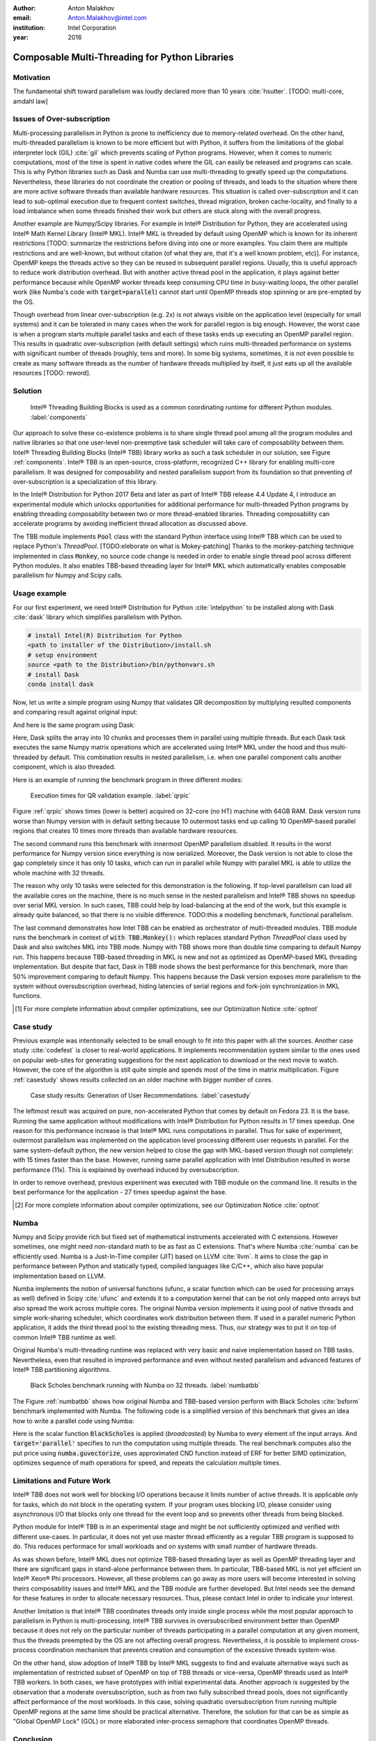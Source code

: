 :author: Anton Malakhov
:email: Anton.Malakhov@intel.com
:institution: Intel Corporation
:year: 2016

-----------------------------------------------
Composable Multi-Threading for Python Libraries
-----------------------------------------------

.. class:: abstract
   Python is popular among numeric communities that value it for easy to use number crunching modules like Numpy/Scipy, Dask, Numba, and many others.
   These modules often use multi-threading for efficient parallelism (on a node) in order to utilize all the available CPU cores.
   Nevertheless, their threads can interfere with each other leading to overhead and inefficiency if used together in one application.
   The lost performance can still be recovered if all the multi-threaded parties are coordinated.
   This paper describes usage of Intel |R| Threading Building Blocks (Intel |R| TBB), an open-source cross-platform library for multi-core parallelism, as coordination layer for Python modules.
   It helps to extract additional performance for numeric applications on multi-core systems.

.. class:: keywords
   Multi-threading, GIL, Over-subscription, Parallel Computations, Parallelism, Multi-core, Dask, Joblib, Numpy, Scipy, Numba

Motivation
----------
The fundamental shift toward parallelism was loudly declared more than 10 years :cite:`hsutter`.
[TODO: multi-core, amdahl law]

Issues of Over-subscription
---------------------------
Multi-processing parallelism in Python is prone to inefficiency due to memory-related overhead.
On the other hand, multi-threaded parallelism is known to be more efficient but with Python, it suffers from the limitations of the global interpreter lock (GIL) :cite:`gil` which prevents scaling of Python programs.
However, when it comes to numeric computations, most of the time is spent in native codes where the GIL can easily be released and programs can scale.
This is why Python libraries such as Dask and Numba can use multi-threading to greatly speed up the computations.
Nevertheless, these libraries do not coordinate the creation or pooling of threads, and leads to the situation where there are more active software threads than available hardware resources.
This situation is called over-subscription and it can lead to sub-optimal execution due to frequent context switches, thread migration, broken cache-locality, and finally to a load imbalance when some threads finished their work but others are stuck along with the overall progress.

Another example are Numpy/Scipy libraries.
For example in  Intel |R| Distribution for Python, they are accelerated using Intel |R| Math Kernel Library (Intel |R| MKL).
Intel |R| MKL is threaded by default using OpenMP which is known for its inherent restrictions [TODO: summarize the restrictions before diving into one or more examples.
You claim there are multiple restrictions and are well-known, but without citation (of what they are, that it's a well known problem, etc)].
For instance, OpenMP keeps the threads active so they can be reused in subsequent parallel regions.
Usually, this is useful approach to reduce work distribution overhead.
But with another active thread pool in the application, it plays against better performance because while OpenMP worker threads keep consuming CPU time in busy-waiting loops, the other parallel work (like Numba's code with :code:`target=parallel`) cannot start until OpenMP threads stop spinning or are pre-empted by the OS.

Though overhead from linear over-subscription (e.g. 2x) is not always visible on the application level (especially for small systems) and it can be tolerated in many cases when the work for parallel region is big enough.
However, the worst case is when a program starts multiple parallel tasks and each of these tasks ends up executing an OpenMP parallel region.
This results in quadratic over-subscription (with default settings) which ruins multi-threaded performance on systems with significant number of threads (roughly, tens and more).
In some big systems, sometimes, it is not even possible to create as many software threads as the number of hardware threads multiplied by itself, it just eats up all the available resources [TODO: reword].


Solution
--------
.. figure:: components.png

   Intel |R| Threading Building Blocks is used as a common coordinating runtime for different Python modules. :label:`components`

Our approach to solve these co-existence problems is to share single thread pool among all the program modules and native libraries so that one user-level non-preemptive task scheduler will take care of composability between them.
Intel |R| Threading Building Blocks (Intel |R| TBB) library works as such a task scheduler in our solution, see Figure :ref:`components`.
Intel |R| TBB is an open-source, cross-platform, recognized C++ library for enabling multi-core parallelism.
It was designed for composability and nested parallelism support from its foundation so that preventing of over-subscription is a specialization of this library.

In the Intel |R| Distribution for Python 2017 Beta and later as part of Intel |R| TBB release 4.4 Update 4, I introduce an experimental module which unlocks opportunities for additional performance for multi-threaded Python programs by enabling threading composability between two or more thread-enabled libraries.
Threading composability can accelerate programs by avoiding inefficient thread allocation as discussed above.

The TBB module implements :code:`Pool` class with the standard Python interface using Intel |R| TBB which can be used to replace Python's *ThreadPool*.
[TODO:eleborate on what is Mokey-patching] Thanks to the monkey-patching technique implemented in class :code:`Monkey`, no source code change is needed in order to enable single thread pool across different Python modules.
It also enables TBB-based threading layer for Intel |R| MKL which automatically enables composable parallelism for Numpy and Scipy calls.


Usage example
-------------
For our first experiment, we need Intel |R| Distribution for Python :cite:`intelpython` to be installed along with Dask :cite:`dask` library which simplifies parallelism with Python.

.. code-block:: sh

    # install Intel(R) Distribution for Python
    <path to installer of the Distribution>/install.sh
    # setup environment
    source <path to the Distribution>/bin/pythonvars.sh
    # install Dask
    conda install dask

Now, let us write a simple program using Numpy that validates QR decomposition by multiplying resulted components and comparing result against original input:

.. code-block:: python
    :linenos:

    import time, numpy as np
    x = np.random.random((100000, 2000))
    t0 = time.time()
    q, r = np.linalg.qr(x)
    test = np.allclose(x, q.dot(r))
    assert(test)
    print(time.time() - t0)

And here is the same program using Dask:

.. code-block:: python
    :linenos:

    import time, dask, dask.array as da
    x = da.random.random((100000, 2000),
                   chunks=(10000, 2000))
    t0 = time.time()
    q, r = da.linalg.qr(x)
    test = da.all(da.isclose(x, q.dot(r)))
    assert(test.compute()) # threaded
    print(time.time() - t0)

Here, Dask splits the array into 10 chunks and processes them in parallel using multiple threads.
But each Dask task executes the same Numpy matrix operations which are accelerated using Intel |R| MKL under the hood and thus multi-threaded by default.
This combination results in nested parallelism, i.e. when one parallel component calls another component, which is also threaded.

Here is an example of running the benchmark program in three different modes:

.. code-block:: sh
    :linenos:

    python bench.py                   # Default MKL
    OMP_NUM_THREADS=1 python bench.py # Serial MKL
    python -m TBB bench.py            # Intel TBB mode

.. figure:: dask_qr_bench.png
   
   Execution times for QR validation example. :label:`qrpic`

Figure :ref:`qrpic` shows times (lower is better) acquired on 32-core (no HT) machine with 64GB RAM.
Dask version runs worse than Numpy version with in default setting because 10 outermost tasks end up calling 10 OpenMP-based parallel regions that creates 10 times more threads than available hardware resources.

The second command runs this benchmark with innermost OpenMP parallelism disabled.
It results in the worst performance for Numpy version since everything is now serialized.
Moreover, the Dask version is not able to close the gap completely since it has only 10 tasks, which can run in parallel while Numpy with parallel MKL is able to utilize the whole machine with 32 threads.

The reason why only 10 tasks were selected for this demonstration is the following.
If top-level parallelism can load all the available cores on the machine, there is no much sense in the nested parallelism and Intel |R| TBB shows no speedup over serial MKL version.
In such cases, TBB could help by load-balancing at the end of the work, but this example is already quite balanced, so that there is no visible difference.
TODO:this a modelling benchmark, functional parallelism.

The last command demonstrates how Intel TBB can be enabled as orchestrator of multi-threaded modules.
TBB module runs the benchmark in context of :code:`with TBB.Monkey():` which replaces standard Python *ThreadPool* class used by Dask and also switches MKL into TBB mode.
Numpy with TBB shows more than double time comparing to default Numpy run.
This happens because TBB-based threading in MKL is new and not as optimized as OpenMP-based MKL threading implementation.
But despite that fact, Dask in TBB mode shows the best performance for this benchmark, more than 50% improvement comparing to default Numpy.
This happens because the Dask version exposes more parallelism to the system without oversubscription overhead, hiding latencies of serial regions and fork-join synchronization in MKL functions.

.. [#] For more complete information about compiler optimizations, see our Optimization Notice :cite:`optnot`


Case study
----------

Previous example was intentionally selected to be small enough to fit into this paper with all the sources.
Another case study :cite:`codefest` is closer to real-world applications.
It implements recommendation system similar to the ones used on popular web-sites for generating suggestions for the next application to download or the next movie to watch.
However, the core of the algorithm is still quite simple and spends most of the time in matrix multiplication.
Figure :ref:`casestudy` shows results collected on an older machine with bigger number of cores.

.. figure:: case_study.png

    Case study results: Generation of User Recommendations. :label:`casestudy`

The leftmost result was acquired on pure, non-accelerated Python that comes by default on Fedora 23.
It is the base.
Running the same application without modifications with Intel |R| Distribution for Python results in 17 times speedup.
One reason for this performance increase is that Intel |R| MKL runs computations in parallel.
Thus for sake of experiment, outermost parallelism was implemented on the application level processing different user requests in parallel.
For the same system-default python, the new version helped to close the gap with MKL-based version though not completely: with 15 times faster than the base.
However, running same parallel application with Intel Distribution resulted in worse performance (11x).
This is explained by overhead induced by oversubscription.

In order to remove overhead, previous experiment was executed with TBB module on the command line.
It results in the best performance for the application - 27 times speedup against the base.

.. [#] For more complete information about compiler optimizations, see our Optimization Notice :cite:`optnot`

   
Numba
-----
Numpy and Scipy provide rich but fixed set of mathematical instruments accelerated with C extensions.
However sometimes, one might need non-standard math to be as fast as C extensions.
That's where Numba :cite:`numba` can be efficiently used.
Numba is a Just-In-Time compiler (JIT) based on LLVM :cite:`llvm`.
It aims to close the gap in performance between Python and statically typed, compiled languages like C/C++, which also have popular implementation based on LLVM.

Numba implements the notion of universal functions (ufunc, a scalar function which can be used for processing arrays as well) defined in Scipy :cite:`ufunc` and extends it to a computation kernel that can be not only mapped onto arrays but also spread the work across multiple cores.
The original Numba version implements it using pool of native threads and simple work-sharing scheduler, which coordinates work distribution between them.
If used in a parallel numeric Python application, it adds the third thread pool to the existing threading mess.
Thus, our strategy was to put it on top of common Intel |R| TBB runtime as well.

Original Numba's multi-threading runtime was replaced with very basic and naive implementation based on TBB tasks.
Nevertheless, even that resulted in improved performance and even without nested parallelism and advanced features of Intel |R| TBB partitioning algorithms.

.. figure:: numba_tbb.png

    Black Scholes benchmark running with Numba on 32 threads. :label:`numbatbb`

The Figure :ref:`numbatbb` shows how original Numba and TBB-based version perform with Black Scholes :cite:`bsform` benchmark implemented with Numba. The following code is a simplified version of this benchmark that gives an idea how to write a parallel code using Numba:

.. code-block:: python
    :linenos:

    import numba as nb, numpy.random as rng
    from math import sqrt, log, erf, exp

    @nb.vectorize('(f8,f8,f8,f8,f8)',target='parallel')
    def BlackScholes(S, X, T, R, V):
        VqT = V * sqrt(T)
        d1 = (log(S / X) + (R + .5*V*V) * T) / VqT
        d2 = d1 - VqT
        n1 = .5 + .5 * erf(d1 * 1./sqrt(2.))
        n2 = .5 + .5 * erf(d2 * 1./sqrt(2.))
        eRT  = exp(-R * T)
        return S * n1 - X * eRT * n2 # Call price
        # Put price = (X * eRT * (1.-n2) - S * (1.-n1))

    price  = rng.uniform(10., 50., 10**6) # array
    strike = rng.uniform(10., 50., 10**6) # array
    time   = rng.uniform(1.0, 2.0, 10**6) # array
    BlackScholes(price, strike, time, .1, .2)


Here is the scalar function :code:`BlackScholes` is applied (*broadcasted*) by Numba to every element of the input arrays.
And :code:`target='parallel'` specifies to run the computation using multiple threads.
The real benchmark computes also the put price using :code:`numba.guvectorize`, uses approximated CND function instead of ERF for better SIMD optimization, optimizes sequence of math operations for speed, and repeats the calculation multiple times.


Limitations and Future Work
---------------------------
Intel |R| TBB does not work well for blocking I/O operations because it limits number of active threads.
It is applicable only for tasks, which do not block in the operating system.
If your program uses blocking I/O, please consider using asynchronous I/O that blocks only one thread for the event loop and so prevents other threads from being blocked.

Python module for Intel |R| TBB is in an experimental stage and might be not sufficiently optimized and verified with different use-cases.
In particular, it does not yet use master thread efficiently as a regular TBB program is supposed to do.
This reduces performace for small workloads and on systems with small number of hardware threads.

As was shown before, Intel |R| MKL does not optimize TBB-based threading layer as well as OpenMP threading layer and there are significant gaps in stand-alone performance between them.
In particular, TBB-based MKL is not yet efficient on Intel |R| Xeon |R| Phi processors.
However, all these problems can go away as more users will become interested in solving theirs composability issues and Intel |R| MKL and the TBB module are further developed.
But Intel needs see the demand for these features in order to allocate necessary resources.
Thus, please contact Intel in order to indicate your interest.

Another limitation is that Intel |R| TBB coordinates threads only inside single process while the most popular approach to parallelism in Python is multi-processing.
Intel |R| TBB survives in oversubscribed environment better than OpenMP because it does not rely on the particular number of threads participating in a parallel computation at any given moment, thus the threads preempted by the OS are not affecting overall progress.
Nevertheless, it is possible to implement cross-process coordination mechanism that prevents creation and consumption of the excessive threads system-wise.

On the other hand, slow adoption of Intel |R| TBB by Intel |R| MKL suggests to find and evaluate alternative ways such as implementation of restricted subset of OpenMP on top of TBB threads or vice-versa, OpenMP threads used as Intel |R| TBB workers.
In both cases, we have prototypes with initial experimental data.
Another approach is suggested by the observation that a moderate oversubscription, such as from two fully subscribed thread pools, does not significantly affect performance of the most workloads.
In this case, solving quadratic oversubscription from running multiple OpenMP regions at the same time should be practical alternative.
Therefore, the solution for that can be as simple as "Global OpenMP Lock" (GOL) or more elaborated inter-process semaphore that coordinates OpenMP threads.


Conclusion
----------
This paper described the issues of multi-threaded programs and libraries such as GIL, over-subscription, and threading composability.
These issues affect performance of Python libraries and frameworks such as Numpy, Scipy, and Numba.
Suggested solution is to use a common threading runtime such as Intel |R| TBB which limits number of threads in order to prevent oversubscription and coordinates parallel execution of independent program modules.
Python module for Intel |R| TBB was implemented to substitute Python's ThreadPool implementation and switch Intel |R| MKL into TBB-based mode.
The examples mentioned in the paper show promising results where thanks to nested parallelism and TBB threading mode, the best performance was achieved.
Intel |R| TBB along with the Python module are avaiable in open-source :cite:`opentbb` for different platforms and architectures while Intel |R| Distribution for Python accelerated with Intel |R| MKL is available for free as stand-alone package :cite:`intelpy` and on anaconda.org/intel chanel.
Therefore, everyone are welcome to try it out and provide feedback, bug reports, and feature requests.

References
----------
.. [ParUniv] Vipin Kumar E.K. *A Tale of Two High-Performance Libraries*,
             The Parallel Universe Magazine, Special Edition, 2016.
             https://software.intel.com/en-us/intel-parallel-universe-magazine

.. figure:: opt-notice-en_080411.png
   :figclass: b
.. |C| unicode:: 0xA9 .. copyright sign
   :ltrim:
.. |R| unicode:: 0xAE .. registered sign
   :ltrim:
